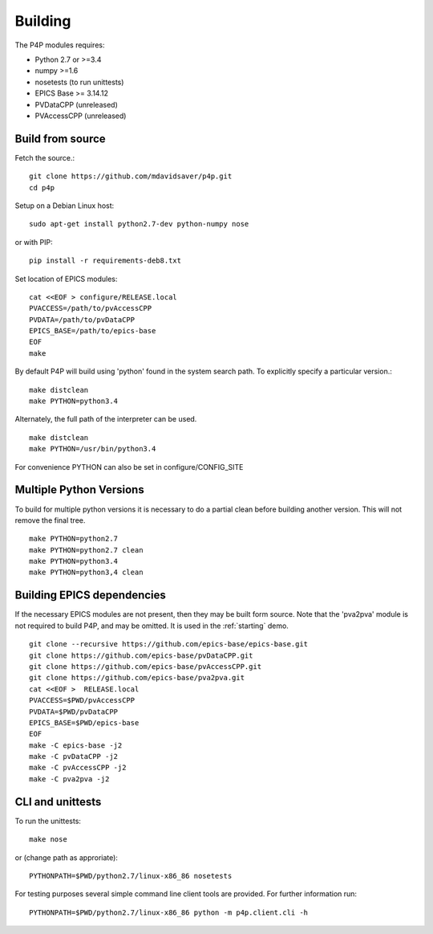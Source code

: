 Building
========

The P4P modules requires:

* Python 2.7 or >=3.4
* numpy >=1.6
* nosetests (to run unittests)
* EPICS Base >= 3.14.12
* PVDataCPP (unreleased)
* PVAccessCPP (unreleased)

Build from source
-----------------

Fetch the source.::

   git clone https://github.com/mdavidsaver/p4p.git
   cd p4p

Setup on a Debian Linux host::

   sudo apt-get install python2.7-dev python-numpy nose

or with PIP::

   pip install -r requirements-deb8.txt
   

Set location of EPICS modules::

   cat <<EOF > configure/RELEASE.local
   PVACCESS=/path/to/pvAccessCPP
   PVDATA=/path/to/pvDataCPP
   EPICS_BASE=/path/to/epics-base
   EOF
   make

By default P4P will build using 'python' found in the system search path.
To explicitly specify a particular version.::

   make distclean
   make PYTHON=python3.4

Alternately, the full path of the interpreter can be used. ::

   make distclean
   make PYTHON=/usr/bin/python3.4

For convenience PYTHON can also be set in configure/CONFIG_SITE

Multiple Python Versions
------------------------

To build for multiple python versions it is necessary to do a partial clean before building
another version.  This will not remove the final tree. ::

    make PYTHON=python2.7
    make PYTHON=python2.7 clean
    make PYTHON=python3.4
    make PYTHON=python3,4 clean

.. _builddeps:

Building EPICS dependencies
---------------------------

If the necessary EPICS modules are not present, then they may be built form source.
Note that the 'pva2pva' module is not required to build P4P, and may be omitted.
It is used in the :ref:`starting` demo. ::

   git clone --recursive https://github.com/epics-base/epics-base.git
   git clone https://github.com/epics-base/pvDataCPP.git
   git clone https://github.com/epics-base/pvAccessCPP.git
   git clone https://github.com/epics-base/pva2pva.git
   cat <<EOF >  RELEASE.local
   PVACCESS=$PWD/pvAccessCPP
   PVDATA=$PWD/pvDataCPP
   EPICS_BASE=$PWD/epics-base
   EOF
   make -C epics-base -j2
   make -C pvDataCPP -j2
   make -C pvAccessCPP -j2
   make -C pva2pva -j2


CLI and unittests
-----------------

To run the unittests: ::

   make nose

or (change path as approriate)::

   PYTHONPATH=$PWD/python2.7/linux-x86_86 nosetests

For testing purposes several simple command line client tools are provided.
For further information run: ::

   PYTHONPATH=$PWD/python2.7/linux-x86_86 python -m p4p.client.cli -h
